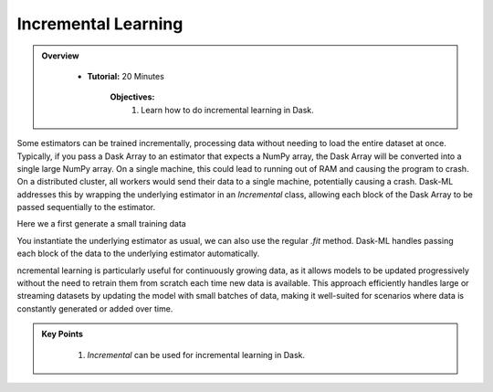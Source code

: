 Incremental Learning
----------------------

.. admonition:: Overview
   :class: Overview

    * **Tutorial:** 20 Minutes

        **Objectives:**
            #. Learn how to do incremental learning in Dask.

Some estimators can be trained incrementally, processing data without needing to load the entire dataset at once. Typically, if you pass a Dask Array to 
an estimator that expects a NumPy array, the Dask Array will be converted into a single large NumPy array. On a single machine, this could lead to 
running out of RAM and causing the program to crash. On a distributed cluster, all workers would send their data to a single machine, potentially 
causing a crash. Dask-ML addresses this by wrapping the underlying estimator in an `Incremental` class, allowing each block of the Dask Array to be 
passed sequentially to the estimator.

Here we a first generate a small training data

..  code-block:: python
    :linenos:

    from dask_ml.datasets import make_classification
    from dask_ml.wrappers import Incremental    
    from sklearn.linear_model import SGDClassifier

    X, y = make_classification(chunks=25)
    estimator = SGDClassifier(random_state=10, max_iter=100)
    clf = Incremental(estimator)

    clf.fit(X, y, classes=[0, 1])


You instantiate the underlying estimator as usual, we can also use the regular `.fit` method. Dask-ML handles passing each block of the data to 
the underlying estimator automatically.

ncremental learning is particularly useful for continuously growing data, as it allows models to be updated progressively without the need to retrain 
them from scratch each time new data is available. This approach efficiently handles large or streaming datasets by updating the model with small 
batches of data, making it well-suited for scenarios where data is constantly generated or added over time. 


.. admonition:: Key Points
   :class: hint

    #. `Incremental` can be used for incremental learning in Dask.